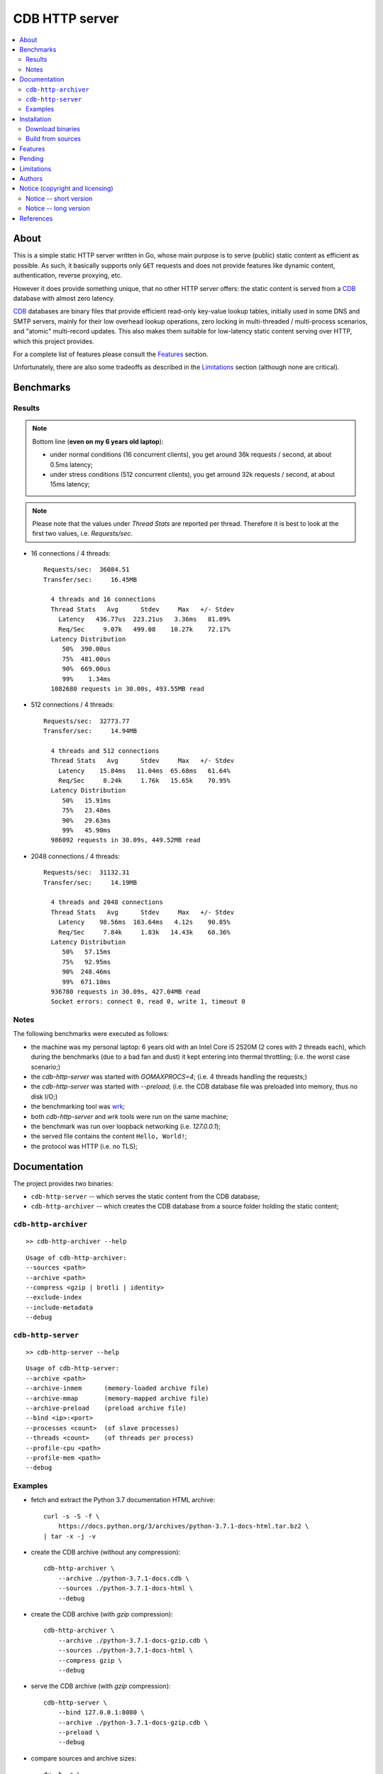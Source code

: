
###############
CDB HTTP server
###############


.. contents::
    :depth: 2
    :backlinks: top
    :local:




About
=====

This is a simple static HTTP server written in Go, whose main purpose is to serve (public) static content as efficient as possible.  As such, it basically supports only ``GET`` requests and does not provide features like dynamic content, authentication, reverse proxying, etc.

However it does provide something unique, that no other HTTP server offers:  the static content is served from a CDB_ database with almost zero latency.

CDB_ databases are binary files that provide efficient read-only key-value lookup tables, initially used in some DNS and SMTP servers, mainly for their low overhead lookup operations, zero locking in multi-threaded / multi-process scenarios, and "atomic" multi-record updates.  This also makes them suitable for low-latency static content serving over HTTP, which this project provides.

For a complete list of features please consult the `Features`_ section.

Unfortunately, there are also some tradeoffs as described in the `Limitations`_ section (although none are critical).




Benchmarks
==========


Results
-------

.. note ::

  Bottom line (**even on my 6 years old laptop**):

  * under normal conditions (16 concurrent clients), you get around 36k requests / second, at about 0.5ms latency;
  * under stress conditions (512 concurrent clients), you get arround 32k requests / second, at about 15ms latency;

.. note ::

  Please note that the values under `Thread Stats` are reported per thread.
  Therefore it is best to look at the first two values, i.e. `Requests/sec`.

* 16 connections / 4 threads: ::

    Requests/sec:  36084.51
    Transfer/sec:     16.45MB

      4 threads and 16 connections
      Thread Stats   Avg      Stdev     Max   +/- Stdev
        Latency   436.77us  223.21us   3.36ms   81.09%
        Req/Sec     9.07k   499.08    10.27k    72.17%
      Latency Distribution
         50%  390.00us
         75%  481.00us
         90%  669.00us
         99%    1.34ms
      1082680 requests in 30.00s, 493.55MB read

* 512 connections / 4 threads: ::

    Requests/sec:  32773.77
    Transfer/sec:     14.94MB

      4 threads and 512 connections
      Thread Stats   Avg      Stdev     Max   +/- Stdev
        Latency    15.84ms   11.04ms  65.68ms   61.64%
        Req/Sec     8.24k     1.76k   15.65k    70.95%
      Latency Distribution
         50%   15.91ms
         75%   23.48ms
         90%   29.63ms
         99%   45.90ms
      986092 requests in 30.09s, 449.52MB read

* 2048 connections / 4 threads: ::

    Requests/sec:  31132.31
    Transfer/sec:     14.19MB

      4 threads and 2048 connections
      Thread Stats   Avg      Stdev     Max   +/- Stdev
        Latency    98.56ms  163.64ms   4.12s    90.85%
        Req/Sec     7.84k     1.83k   14.43k    68.36%
      Latency Distribution
         50%   57.15ms
         75%   92.95ms
         90%  248.46ms
         99%  671.10ms
      936780 requests in 30.09s, 427.04MB read
      Socket errors: connect 0, read 0, write 1, timeout 0


Notes
-----

The following benchmarks were executed as follows:

* the machine was my personal laptop:  6 years old with an Intel Core i5 2520M (2 cores with 2 threads each), which during the benchmarks (due to a bad fan and dust) it kept entering into thermal throttling;  (i.e. the worst case scenario;)
* the `cdb-http-server` was started with `GOMAXPROCS=4`;  (i.e. 4 threads handling the requests;)
* the `cdb-http-server` was started with `--preload`;  (i.e. the CDB database file was preloaded into memory, thus no disk I/O;)
* the benchmarking tool was wrk_;
* both `cdb-http-server` and `wrk` tools were run on the same machine;
* the benchmark was run over loopback networking (i.e. `127.0.0.1`);
* the served file contains the content ``Hello, World!``;
* the protocol was HTTP  (i.e. no TLS);




Documentation
=============

The project provides two binaries:

* ``cdb-http-server`` -- which serves the static content from the CDB database;
* ``cdb-http-archiver`` -- which creates the CDB database from a source folder holding the static content;




``cdb-http-archiver``
---------------------

::

    >> cdb-http-archiver --help

::

    Usage of cdb-http-archiver:
    --sources <path>
    --archive <path>
    --compress <gzip | brotli | identity>
    --exclude-index
    --include-metadata
    --debug




``cdb-http-server``
-------------------

::

    >> cdb-http-server --help

::

    Usage of cdb-http-server:
    --archive <path>
    --archive-inmem      (memory-loaded archive file)
    --archive-mmap       (memory-mapped archive file)
    --archive-preload    (preload archive file)
    --bind <ip>:<port>
    --processes <count>  (of slave processes)
    --threads <count>    (of threads per process)
    --profile-cpu <path>
    --profile-mem <path>
    --debug




Examples
--------

* fetch and extract the Python 3.7 documentation HTML archive: ::

    curl -s -S -f \
        https://docs.python.org/3/archives/python-3.7.1-docs-html.tar.bz2 \
    | tar -x -j -v

* create the CDB archive (without any compression): ::

    cdb-http-archiver \
        --archive ./python-3.7.1-docs.cdb \
        --sources ./python-3.7.1-docs-html \
        --debug

* create the CDB archive (with `gzip` compression): ::

    cdb-http-archiver \
        --archive ./python-3.7.1-docs-gzip.cdb \
        --sources ./python-3.7.1-docs-html \
        --compress gzip \
        --debug

* serve the CDB archive (with `gzip` compression): ::

    cdb-http-server \
        --bind 127.0.0.1:8080 \
        --archive ./python-3.7.1-docs-gzip.cdb \
        --preload \
        --debug

* compare sources and archive sizes: ::

    du -h -s \
        ./python-3.7.1-docs-html \
        ./python-3.7.1-docs.cdb \
        ./python-3.7.1-docs-gzip.cdb

    46M     ./python-3.7.1-docs-html
    45M     ./python-3.7.1-docs.cdb
    9.6M    ./python-3.7.1-docs-gzip.cdb




Installation
============




Download binaries
-----------------

.. warning ::

  No binaries are currently available for download!
  Please consult the `Build from sources`_ section for now.




Build from sources
------------------


Install the prerequisites
.........................

* Ubuntu / Debian: ::

    apt-get install git-core
    apt-get install golang
    apt-get install libbrotli-dev

* OpenSUSE: ::

    zypper install git-core
    zypper install go
    zypper install libbrotli-devel


Fetch the sources
.................

::

    git clone \
        --depth 1 \
        --recurse-submodules --shallow-submodules \
        https://github.com/cipriancraciun/go-cdb-http.git \
        /tmp/go-cdb-http/src


Compile the binaries
....................

Prepare the Go environment: ::

    mkdir /tmp/go-cdb-http/go
    ln -s -T ../src/vendor /tmp/go-cdb-http/go/src

Compile the Go binnaries: ::

    export GOPATH=/tmp/go-cdb-http/go

    mkdir /tmp/go-cdb-http/bin

    go build \
        -ldflags '-s' \
        -o /tmp/go-cdb-http/bin/cdb-http-archiver \
        /tmp/go-cdb-http/src/sources/cmd/archiver.go

    go build \
        -ldflags '-s' \
        -o /tmp/go-cdb-http/bin/cdb-http-server \
        /tmp/go-cdb-http/src/sources/cmd/server.go


Deploy the binaries
...................

(Basically just copy the two executables anywhere on the system, or any compatible remote system.)

::

    cp /tmp/go-cdb-http/bin/cdb-http-archiver /usr/local/bin
    cp /tmp/go-cdb-http/bin/cdb-http-server /usr/local/bin




Features
========

The following is a list of the most important features:

* (optionally)  the static content is compressed when the CDB database is created, thus no CPU cycles are used while serving requests;

* (optionally)  the static content can be compressed with either `gzip` or Brotli_;

* (optionally)  in order to reduce the serving latency even further, one can preload the entire CDB database in memory, or alternatively mapping it in memory (mmap_);  this trades memory for CPU;

* "atomic" site content changes;  because the entire site content is held in a single CDB database file, and because the file replacement is atomically achieved via the `rename` syscall (or the `mv` tool), all the site's resources are "changed" at the same time;




Pending
=======

The following is a list of the most important features that are currently missing and are planed to be implemented:

* support for HTTPS;  (although for HTTPS it is strongly recommended to use a dedicated TLS terminator like HAProxy_;)

* support for mapping virtual hosts to multiple CDB database files;  (i.e. the ability to serve multiple domains, each with its own CDB database;)

* automatic reloading of CDB database files;

* customized error pages (also part of the CDB database);




Limitations
===========

As stated in the `About`_ section, nothing comes for free, and in order to provide all these features, some corners had to be cut:

* the CDB database **maximum size is 2 GiB**;  (however if you have a site this large, you are probabbly doing something extreemly wrong;)

* the server **does not support per-request decompression / recompression**;  this implies that if the site content was saved in the CDB database with compression (say `gzip`), the server will serve all resources compressed (i.e. `Content-Encoding : gzip`), regardless of what the browser accepts (i.e. `Accept-Encoding: gzip`);  the same applies for uncompressed content;  (however always using `gzip` compression is safe enough as it is implemented in virtually all browsers and HTTP clients out there;)

* (TODO)  currently if the CDB database file changes, the server needs to be restarted in order to pickup the changed files;

* regarding the "atomic" site changes, there is a small time window in which a client that has fetched an "old" version of a resource (say an HTML page), but which has not yet fetched the required resources (say the CSS or JS files), and the CDB database was swapped, it will consequently fetch the "new" version of these required resources;  however due to the low latency serving, this time window is extreemly small;  (**this is not a limitation of this HTTP server, but a limitation of the way the "web" is built;**)




Authors
=======

Ciprian Dorin Craciun
  * `ciprian@volution.ro <mailto:ciprian@volution.ro>`_ or `ciprian.craciun@gmail.com <mailto:ciprian.craciun@gmail.com>`_
  * `<https://volution.ro/ciprian>`_
  * `<https://github.com/cipriancraciun>`_




Notice (copyright and licensing)
================================


Notice -- short version
-----------------------

The code is licensed under AGPL 3 or later.

If you **change** the code within this repository **and use** it for **non-personal** purposes, you'll have to release it as per AGPL.


Notice -- long version
----------------------

For details about the copyright and licensing, please consult the `notice <./documentation/licensing/notice.txt>`__ file in the `documentation/licensing <./documentation/licensing>`_ folder.

If someone requires the sources and/or documentation to be released
under a different license, please send an email to the authors,
stating the licensing requirements, accompanied with the reasons
and other details; then, depending on the situation, the authors might
release the sources and/or documentation under a different license.




References
==========


.. [CDB] `CDB @WikiPedia <https://goo.gl/nvWKcY>`_

.. [Brotli] `Brotli @WikiPedia <https://goo.gl/qJHmdm>`_

.. [mmap] `Memory mapping @WikiPedia <https://goo.gl/3u6pXC>`_

.. [HAProxy] `HAProxy Load Balancer <https://goo.gl/43dnu8>`_

.. [wrk] `wrk -- modern HTTP benchmarking tool <https://goo.gl/BjpjND>`_
